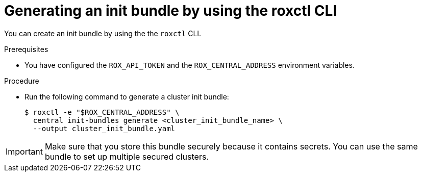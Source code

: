 // Module included in the following assemblies:
//
// * installing/installing_helm/install-helm-customization.adoc
// * installing/install-ocp-operator.adoc
:_module-type: PROCEDURE
[id="roxctl-generate-init-bundle_{context}"]
= Generating an init bundle by using the roxctl CLI

You can create an init bundle by using the the `roxctl` CLI.

.Prerequisites
* You have configured the `ROX_API_TOKEN` and the `ROX_CENTRAL_ADDRESS` environment variables.

.Procedure

* Run the following command to generate a cluster init bundle:
+
[source,terminal]
----
$ roxctl -e "$ROX_CENTRAL_ADDRESS" \
  central init-bundles generate <cluster_init_bundle_name> \
  --output cluster_init_bundle.yaml
----

[IMPORTANT]
====
Make sure that you store this bundle securely because it contains secrets.
You can use the same bundle to set up multiple secured clusters.
====
